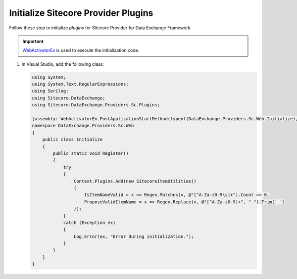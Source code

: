 Initialize Sitecore Provider Plugins 
=======================================

Follow these step to initialize *plugins* for Sitecore Provider for Data Exchange Framework.

.. important::
    `WebActivatorEx <https://www.nuget.org/packages/WebActivatorEx>`_ is used to execute the initialization code.

1. In Visual Studio, add the following class:

   .. code-block:: c#

      using System;
      using System.Text.RegularExpressions;
      using Serilog;
      using Sitecore.DataExchange;
      using Sitecore.DataExchange.Providers.Sc.Plugins;
      
      [assembly: WebActivatorEx.PostApplicationStartMethod(typeof(DataExchange.Providers.Sc.Web.Initialize), "Register")]
      namespace DataExchange.Providers.Sc.Web
      {
          public class Initialize
          {
              public static void Register()
              {
                  try
                  {
                      Context.Plugins.Add(new SitecoreItemUtilities()
                      {
                          IsItemNameValid = x => Regex.Matches(x, @"[^A-Za-z0-9\s]+").Count == 0,
                          ProposeValidItemName = x => Regex.Replace(x, @"[^A-Za-z0-9]+", " ").Trim(' ')
                      });
                  }
                  catch (Exception ex)
                  {
                      Log.Error(ex, "Error during initialization.");
                  }
              }
          }
      }
